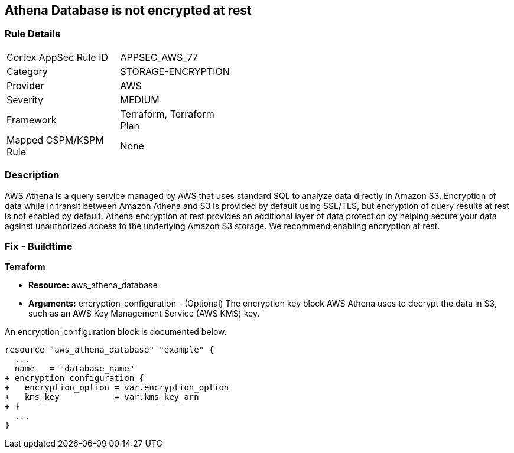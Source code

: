 
== Athena Database is not encrypted at rest



=== Rule Details

[width=45%]
|===
|Cortex AppSec Rule ID |APPSEC_AWS_77
|Category |STORAGE-ENCRYPTION
|Provider |AWS
|Severity |MEDIUM
|Framework |Terraform, Terraform Plan
|Mapped CSPM/KSPM Rule |None
|===


=== Description 



AWS Athena is a query service managed by AWS that uses standard SQL to analyze data directly in Amazon S3.
Encryption of data while in transit between Amazon Athena and S3 is provided by default using SSL/TLS, but encryption of query results at rest is not enabled by default.
Athena encryption at rest provides an additional layer of data protection by helping secure your data against unauthorized access to the underlying Amazon S3 storage. We recommend enabling encryption at rest.

////
=== Fix - Runtime


AWS Console



. Log in to the AWS Management Console at https://console.aws.amazon.com/.

. Open the Amazon Athena console.

. In the Athena console, choose Settings.

. Choose Encrypt query results.

. For Encryption select either CSE-KMS, SSE-KMS, or SSE-S3.

. If your account has access to an existing AWS KMS customer managed key (CMK), choose its alias or choose Enter a KMS key ARN, then enter an ARN.

. Click Save.
////

=== Fix - Buildtime


*Terraform* 


* *Resource:* aws_athena_database
* *Arguments:* encryption_configuration - (Optional) The encryption key block AWS Athena uses to decrypt the data in S3, such as an AWS Key Management Service (AWS KMS) key.

An encryption_configuration block is documented below.


[source,go]
----
resource "aws_athena_database" "example" {
  ...
  name   = "database_name"
+ encryption_configuration {
+   encryption_option = var.encryption_option
+   kms_key           = var.kms_key_arn
+ }
  ...
}
----
